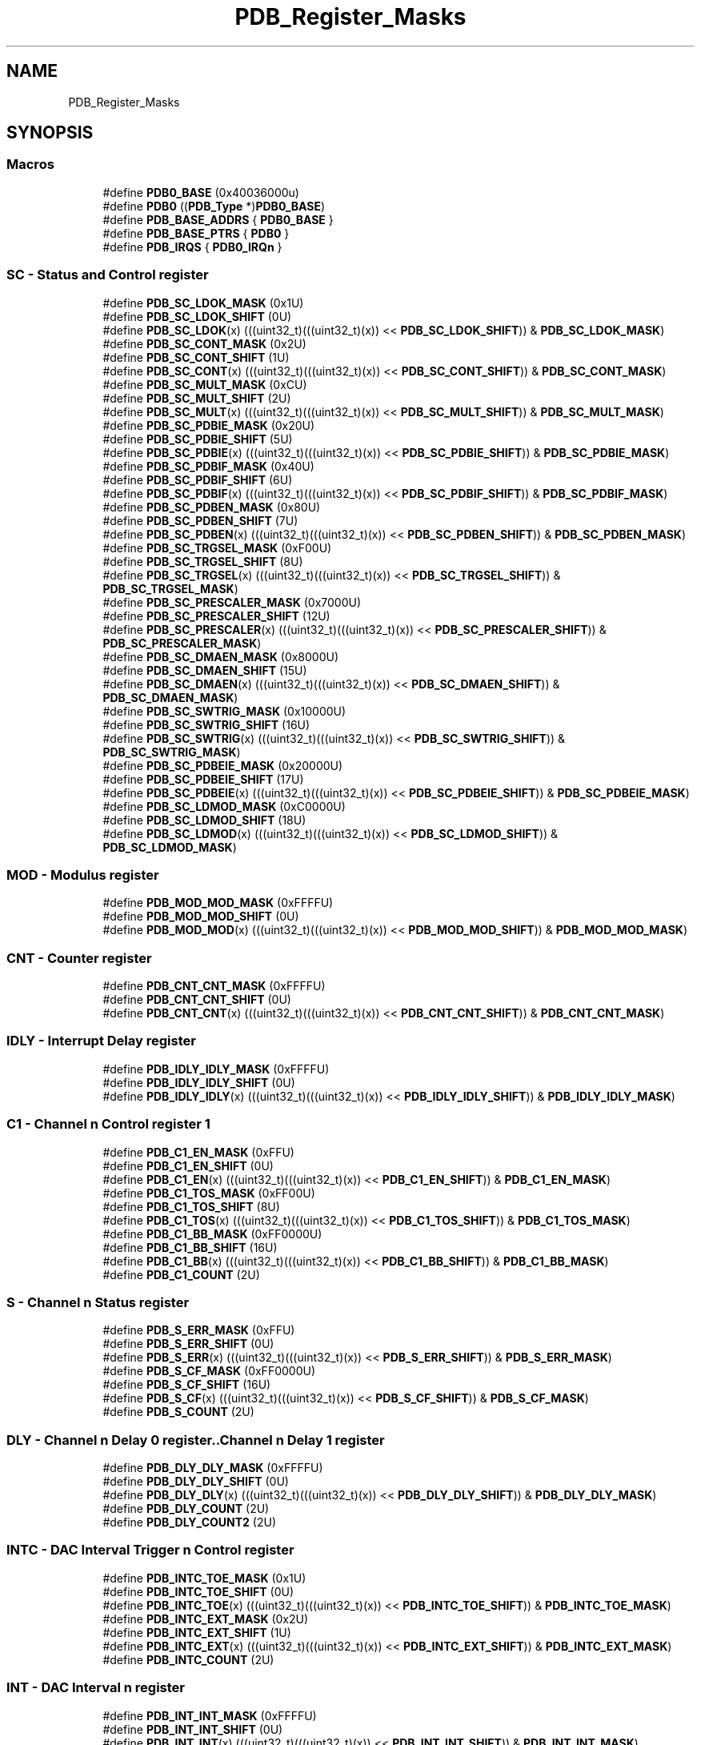 .TH "PDB_Register_Masks" 3 "Mon Sep 13 2021" "TP2_G1" \" -*- nroff -*-
.ad l
.nh
.SH NAME
PDB_Register_Masks
.SH SYNOPSIS
.br
.PP
.SS "Macros"

.in +1c
.ti -1c
.RI "#define \fBPDB0_BASE\fP   (0x40036000u)"
.br
.ti -1c
.RI "#define \fBPDB0\fP   ((\fBPDB_Type\fP *)\fBPDB0_BASE\fP)"
.br
.ti -1c
.RI "#define \fBPDB_BASE_ADDRS\fP   { \fBPDB0_BASE\fP }"
.br
.ti -1c
.RI "#define \fBPDB_BASE_PTRS\fP   { \fBPDB0\fP }"
.br
.ti -1c
.RI "#define \fBPDB_IRQS\fP   { \fBPDB0_IRQn\fP }"
.br
.in -1c
.SS "SC - Status and Control register"

.in +1c
.ti -1c
.RI "#define \fBPDB_SC_LDOK_MASK\fP   (0x1U)"
.br
.ti -1c
.RI "#define \fBPDB_SC_LDOK_SHIFT\fP   (0U)"
.br
.ti -1c
.RI "#define \fBPDB_SC_LDOK\fP(x)   (((uint32_t)(((uint32_t)(x)) << \fBPDB_SC_LDOK_SHIFT\fP)) & \fBPDB_SC_LDOK_MASK\fP)"
.br
.ti -1c
.RI "#define \fBPDB_SC_CONT_MASK\fP   (0x2U)"
.br
.ti -1c
.RI "#define \fBPDB_SC_CONT_SHIFT\fP   (1U)"
.br
.ti -1c
.RI "#define \fBPDB_SC_CONT\fP(x)   (((uint32_t)(((uint32_t)(x)) << \fBPDB_SC_CONT_SHIFT\fP)) & \fBPDB_SC_CONT_MASK\fP)"
.br
.ti -1c
.RI "#define \fBPDB_SC_MULT_MASK\fP   (0xCU)"
.br
.ti -1c
.RI "#define \fBPDB_SC_MULT_SHIFT\fP   (2U)"
.br
.ti -1c
.RI "#define \fBPDB_SC_MULT\fP(x)   (((uint32_t)(((uint32_t)(x)) << \fBPDB_SC_MULT_SHIFT\fP)) & \fBPDB_SC_MULT_MASK\fP)"
.br
.ti -1c
.RI "#define \fBPDB_SC_PDBIE_MASK\fP   (0x20U)"
.br
.ti -1c
.RI "#define \fBPDB_SC_PDBIE_SHIFT\fP   (5U)"
.br
.ti -1c
.RI "#define \fBPDB_SC_PDBIE\fP(x)   (((uint32_t)(((uint32_t)(x)) << \fBPDB_SC_PDBIE_SHIFT\fP)) & \fBPDB_SC_PDBIE_MASK\fP)"
.br
.ti -1c
.RI "#define \fBPDB_SC_PDBIF_MASK\fP   (0x40U)"
.br
.ti -1c
.RI "#define \fBPDB_SC_PDBIF_SHIFT\fP   (6U)"
.br
.ti -1c
.RI "#define \fBPDB_SC_PDBIF\fP(x)   (((uint32_t)(((uint32_t)(x)) << \fBPDB_SC_PDBIF_SHIFT\fP)) & \fBPDB_SC_PDBIF_MASK\fP)"
.br
.ti -1c
.RI "#define \fBPDB_SC_PDBEN_MASK\fP   (0x80U)"
.br
.ti -1c
.RI "#define \fBPDB_SC_PDBEN_SHIFT\fP   (7U)"
.br
.ti -1c
.RI "#define \fBPDB_SC_PDBEN\fP(x)   (((uint32_t)(((uint32_t)(x)) << \fBPDB_SC_PDBEN_SHIFT\fP)) & \fBPDB_SC_PDBEN_MASK\fP)"
.br
.ti -1c
.RI "#define \fBPDB_SC_TRGSEL_MASK\fP   (0xF00U)"
.br
.ti -1c
.RI "#define \fBPDB_SC_TRGSEL_SHIFT\fP   (8U)"
.br
.ti -1c
.RI "#define \fBPDB_SC_TRGSEL\fP(x)   (((uint32_t)(((uint32_t)(x)) << \fBPDB_SC_TRGSEL_SHIFT\fP)) & \fBPDB_SC_TRGSEL_MASK\fP)"
.br
.ti -1c
.RI "#define \fBPDB_SC_PRESCALER_MASK\fP   (0x7000U)"
.br
.ti -1c
.RI "#define \fBPDB_SC_PRESCALER_SHIFT\fP   (12U)"
.br
.ti -1c
.RI "#define \fBPDB_SC_PRESCALER\fP(x)   (((uint32_t)(((uint32_t)(x)) << \fBPDB_SC_PRESCALER_SHIFT\fP)) & \fBPDB_SC_PRESCALER_MASK\fP)"
.br
.ti -1c
.RI "#define \fBPDB_SC_DMAEN_MASK\fP   (0x8000U)"
.br
.ti -1c
.RI "#define \fBPDB_SC_DMAEN_SHIFT\fP   (15U)"
.br
.ti -1c
.RI "#define \fBPDB_SC_DMAEN\fP(x)   (((uint32_t)(((uint32_t)(x)) << \fBPDB_SC_DMAEN_SHIFT\fP)) & \fBPDB_SC_DMAEN_MASK\fP)"
.br
.ti -1c
.RI "#define \fBPDB_SC_SWTRIG_MASK\fP   (0x10000U)"
.br
.ti -1c
.RI "#define \fBPDB_SC_SWTRIG_SHIFT\fP   (16U)"
.br
.ti -1c
.RI "#define \fBPDB_SC_SWTRIG\fP(x)   (((uint32_t)(((uint32_t)(x)) << \fBPDB_SC_SWTRIG_SHIFT\fP)) & \fBPDB_SC_SWTRIG_MASK\fP)"
.br
.ti -1c
.RI "#define \fBPDB_SC_PDBEIE_MASK\fP   (0x20000U)"
.br
.ti -1c
.RI "#define \fBPDB_SC_PDBEIE_SHIFT\fP   (17U)"
.br
.ti -1c
.RI "#define \fBPDB_SC_PDBEIE\fP(x)   (((uint32_t)(((uint32_t)(x)) << \fBPDB_SC_PDBEIE_SHIFT\fP)) & \fBPDB_SC_PDBEIE_MASK\fP)"
.br
.ti -1c
.RI "#define \fBPDB_SC_LDMOD_MASK\fP   (0xC0000U)"
.br
.ti -1c
.RI "#define \fBPDB_SC_LDMOD_SHIFT\fP   (18U)"
.br
.ti -1c
.RI "#define \fBPDB_SC_LDMOD\fP(x)   (((uint32_t)(((uint32_t)(x)) << \fBPDB_SC_LDMOD_SHIFT\fP)) & \fBPDB_SC_LDMOD_MASK\fP)"
.br
.in -1c
.SS "MOD - Modulus register"

.in +1c
.ti -1c
.RI "#define \fBPDB_MOD_MOD_MASK\fP   (0xFFFFU)"
.br
.ti -1c
.RI "#define \fBPDB_MOD_MOD_SHIFT\fP   (0U)"
.br
.ti -1c
.RI "#define \fBPDB_MOD_MOD\fP(x)   (((uint32_t)(((uint32_t)(x)) << \fBPDB_MOD_MOD_SHIFT\fP)) & \fBPDB_MOD_MOD_MASK\fP)"
.br
.in -1c
.SS "CNT - Counter register"

.in +1c
.ti -1c
.RI "#define \fBPDB_CNT_CNT_MASK\fP   (0xFFFFU)"
.br
.ti -1c
.RI "#define \fBPDB_CNT_CNT_SHIFT\fP   (0U)"
.br
.ti -1c
.RI "#define \fBPDB_CNT_CNT\fP(x)   (((uint32_t)(((uint32_t)(x)) << \fBPDB_CNT_CNT_SHIFT\fP)) & \fBPDB_CNT_CNT_MASK\fP)"
.br
.in -1c
.SS "IDLY - Interrupt Delay register"

.in +1c
.ti -1c
.RI "#define \fBPDB_IDLY_IDLY_MASK\fP   (0xFFFFU)"
.br
.ti -1c
.RI "#define \fBPDB_IDLY_IDLY_SHIFT\fP   (0U)"
.br
.ti -1c
.RI "#define \fBPDB_IDLY_IDLY\fP(x)   (((uint32_t)(((uint32_t)(x)) << \fBPDB_IDLY_IDLY_SHIFT\fP)) & \fBPDB_IDLY_IDLY_MASK\fP)"
.br
.in -1c
.SS "C1 - Channel n Control register 1"

.in +1c
.ti -1c
.RI "#define \fBPDB_C1_EN_MASK\fP   (0xFFU)"
.br
.ti -1c
.RI "#define \fBPDB_C1_EN_SHIFT\fP   (0U)"
.br
.ti -1c
.RI "#define \fBPDB_C1_EN\fP(x)   (((uint32_t)(((uint32_t)(x)) << \fBPDB_C1_EN_SHIFT\fP)) & \fBPDB_C1_EN_MASK\fP)"
.br
.ti -1c
.RI "#define \fBPDB_C1_TOS_MASK\fP   (0xFF00U)"
.br
.ti -1c
.RI "#define \fBPDB_C1_TOS_SHIFT\fP   (8U)"
.br
.ti -1c
.RI "#define \fBPDB_C1_TOS\fP(x)   (((uint32_t)(((uint32_t)(x)) << \fBPDB_C1_TOS_SHIFT\fP)) & \fBPDB_C1_TOS_MASK\fP)"
.br
.ti -1c
.RI "#define \fBPDB_C1_BB_MASK\fP   (0xFF0000U)"
.br
.ti -1c
.RI "#define \fBPDB_C1_BB_SHIFT\fP   (16U)"
.br
.ti -1c
.RI "#define \fBPDB_C1_BB\fP(x)   (((uint32_t)(((uint32_t)(x)) << \fBPDB_C1_BB_SHIFT\fP)) & \fBPDB_C1_BB_MASK\fP)"
.br
.ti -1c
.RI "#define \fBPDB_C1_COUNT\fP   (2U)"
.br
.in -1c
.SS "S - Channel n Status register"

.in +1c
.ti -1c
.RI "#define \fBPDB_S_ERR_MASK\fP   (0xFFU)"
.br
.ti -1c
.RI "#define \fBPDB_S_ERR_SHIFT\fP   (0U)"
.br
.ti -1c
.RI "#define \fBPDB_S_ERR\fP(x)   (((uint32_t)(((uint32_t)(x)) << \fBPDB_S_ERR_SHIFT\fP)) & \fBPDB_S_ERR_MASK\fP)"
.br
.ti -1c
.RI "#define \fBPDB_S_CF_MASK\fP   (0xFF0000U)"
.br
.ti -1c
.RI "#define \fBPDB_S_CF_SHIFT\fP   (16U)"
.br
.ti -1c
.RI "#define \fBPDB_S_CF\fP(x)   (((uint32_t)(((uint32_t)(x)) << \fBPDB_S_CF_SHIFT\fP)) & \fBPDB_S_CF_MASK\fP)"
.br
.ti -1c
.RI "#define \fBPDB_S_COUNT\fP   (2U)"
.br
.in -1c
.SS "DLY - Channel n Delay 0 register\&.\&.Channel n Delay 1 register"

.in +1c
.ti -1c
.RI "#define \fBPDB_DLY_DLY_MASK\fP   (0xFFFFU)"
.br
.ti -1c
.RI "#define \fBPDB_DLY_DLY_SHIFT\fP   (0U)"
.br
.ti -1c
.RI "#define \fBPDB_DLY_DLY\fP(x)   (((uint32_t)(((uint32_t)(x)) << \fBPDB_DLY_DLY_SHIFT\fP)) & \fBPDB_DLY_DLY_MASK\fP)"
.br
.ti -1c
.RI "#define \fBPDB_DLY_COUNT\fP   (2U)"
.br
.ti -1c
.RI "#define \fBPDB_DLY_COUNT2\fP   (2U)"
.br
.in -1c
.SS "INTC - DAC Interval Trigger n Control register"

.in +1c
.ti -1c
.RI "#define \fBPDB_INTC_TOE_MASK\fP   (0x1U)"
.br
.ti -1c
.RI "#define \fBPDB_INTC_TOE_SHIFT\fP   (0U)"
.br
.ti -1c
.RI "#define \fBPDB_INTC_TOE\fP(x)   (((uint32_t)(((uint32_t)(x)) << \fBPDB_INTC_TOE_SHIFT\fP)) & \fBPDB_INTC_TOE_MASK\fP)"
.br
.ti -1c
.RI "#define \fBPDB_INTC_EXT_MASK\fP   (0x2U)"
.br
.ti -1c
.RI "#define \fBPDB_INTC_EXT_SHIFT\fP   (1U)"
.br
.ti -1c
.RI "#define \fBPDB_INTC_EXT\fP(x)   (((uint32_t)(((uint32_t)(x)) << \fBPDB_INTC_EXT_SHIFT\fP)) & \fBPDB_INTC_EXT_MASK\fP)"
.br
.ti -1c
.RI "#define \fBPDB_INTC_COUNT\fP   (2U)"
.br
.in -1c
.SS "INT - DAC Interval n register"

.in +1c
.ti -1c
.RI "#define \fBPDB_INT_INT_MASK\fP   (0xFFFFU)"
.br
.ti -1c
.RI "#define \fBPDB_INT_INT_SHIFT\fP   (0U)"
.br
.ti -1c
.RI "#define \fBPDB_INT_INT\fP(x)   (((uint32_t)(((uint32_t)(x)) << \fBPDB_INT_INT_SHIFT\fP)) & \fBPDB_INT_INT_MASK\fP)"
.br
.ti -1c
.RI "#define \fBPDB_INT_COUNT\fP   (2U)"
.br
.in -1c
.SS "POEN - Pulse-Out n Enable register"

.in +1c
.ti -1c
.RI "#define \fBPDB_POEN_POEN_MASK\fP   (0xFFU)"
.br
.ti -1c
.RI "#define \fBPDB_POEN_POEN_SHIFT\fP   (0U)"
.br
.ti -1c
.RI "#define \fBPDB_POEN_POEN\fP(x)   (((uint32_t)(((uint32_t)(x)) << \fBPDB_POEN_POEN_SHIFT\fP)) & \fBPDB_POEN_POEN_MASK\fP)"
.br
.in -1c
.SS "PODLY - Pulse-Out n Delay register"

.in +1c
.ti -1c
.RI "#define \fBPDB_PODLY_DLY2_MASK\fP   (0xFFFFU)"
.br
.ti -1c
.RI "#define \fBPDB_PODLY_DLY2_SHIFT\fP   (0U)"
.br
.ti -1c
.RI "#define \fBPDB_PODLY_DLY2\fP(x)   (((uint32_t)(((uint32_t)(x)) << \fBPDB_PODLY_DLY2_SHIFT\fP)) & \fBPDB_PODLY_DLY2_MASK\fP)"
.br
.ti -1c
.RI "#define \fBPDB_PODLY_DLY1_MASK\fP   (0xFFFF0000U)"
.br
.ti -1c
.RI "#define \fBPDB_PODLY_DLY1_SHIFT\fP   (16U)"
.br
.ti -1c
.RI "#define \fBPDB_PODLY_DLY1\fP(x)   (((uint32_t)(((uint32_t)(x)) << \fBPDB_PODLY_DLY1_SHIFT\fP)) & \fBPDB_PODLY_DLY1_MASK\fP)"
.br
.ti -1c
.RI "#define \fBPDB_PODLY_COUNT\fP   (3U)"
.br
.in -1c
.SH "Detailed Description"
.PP 

.SH "Macro Definition Documentation"
.PP 
.SS "#define PDB0   ((\fBPDB_Type\fP *)\fBPDB0_BASE\fP)"
Peripheral PDB0 base pointer 
.SS "#define PDB0_BASE   (0x40036000u)"
Peripheral PDB0 base address 
.SS "#define PDB_BASE_ADDRS   { \fBPDB0_BASE\fP }"
Array initializer of PDB peripheral base addresses 
.SS "#define PDB_BASE_PTRS   { \fBPDB0\fP }"
Array initializer of PDB peripheral base pointers 
.SS "#define PDB_C1_BB(x)   (((uint32_t)(((uint32_t)(x)) << \fBPDB_C1_BB_SHIFT\fP)) & \fBPDB_C1_BB_MASK\fP)"

.SS "#define PDB_C1_BB_MASK   (0xFF0000U)"

.SS "#define PDB_C1_BB_SHIFT   (16U)"

.SS "#define PDB_C1_COUNT   (2U)"

.SS "#define PDB_C1_EN(x)   (((uint32_t)(((uint32_t)(x)) << \fBPDB_C1_EN_SHIFT\fP)) & \fBPDB_C1_EN_MASK\fP)"

.SS "#define PDB_C1_EN_MASK   (0xFFU)"

.SS "#define PDB_C1_EN_SHIFT   (0U)"

.SS "#define PDB_C1_TOS(x)   (((uint32_t)(((uint32_t)(x)) << \fBPDB_C1_TOS_SHIFT\fP)) & \fBPDB_C1_TOS_MASK\fP)"

.SS "#define PDB_C1_TOS_MASK   (0xFF00U)"

.SS "#define PDB_C1_TOS_SHIFT   (8U)"

.SS "#define PDB_CNT_CNT(x)   (((uint32_t)(((uint32_t)(x)) << \fBPDB_CNT_CNT_SHIFT\fP)) & \fBPDB_CNT_CNT_MASK\fP)"

.SS "#define PDB_CNT_CNT_MASK   (0xFFFFU)"

.SS "#define PDB_CNT_CNT_SHIFT   (0U)"

.SS "#define PDB_DLY_COUNT   (2U)"

.SS "#define PDB_DLY_COUNT2   (2U)"

.SS "#define PDB_DLY_DLY(x)   (((uint32_t)(((uint32_t)(x)) << \fBPDB_DLY_DLY_SHIFT\fP)) & \fBPDB_DLY_DLY_MASK\fP)"

.SS "#define PDB_DLY_DLY_MASK   (0xFFFFU)"

.SS "#define PDB_DLY_DLY_SHIFT   (0U)"

.SS "#define PDB_IDLY_IDLY(x)   (((uint32_t)(((uint32_t)(x)) << \fBPDB_IDLY_IDLY_SHIFT\fP)) & \fBPDB_IDLY_IDLY_MASK\fP)"

.SS "#define PDB_IDLY_IDLY_MASK   (0xFFFFU)"

.SS "#define PDB_IDLY_IDLY_SHIFT   (0U)"

.SS "#define PDB_INT_COUNT   (2U)"

.SS "#define PDB_INT_INT(x)   (((uint32_t)(((uint32_t)(x)) << \fBPDB_INT_INT_SHIFT\fP)) & \fBPDB_INT_INT_MASK\fP)"

.SS "#define PDB_INT_INT_MASK   (0xFFFFU)"

.SS "#define PDB_INT_INT_SHIFT   (0U)"

.SS "#define PDB_INTC_COUNT   (2U)"

.SS "#define PDB_INTC_EXT(x)   (((uint32_t)(((uint32_t)(x)) << \fBPDB_INTC_EXT_SHIFT\fP)) & \fBPDB_INTC_EXT_MASK\fP)"

.SS "#define PDB_INTC_EXT_MASK   (0x2U)"

.SS "#define PDB_INTC_EXT_SHIFT   (1U)"

.SS "#define PDB_INTC_TOE(x)   (((uint32_t)(((uint32_t)(x)) << \fBPDB_INTC_TOE_SHIFT\fP)) & \fBPDB_INTC_TOE_MASK\fP)"

.SS "#define PDB_INTC_TOE_MASK   (0x1U)"

.SS "#define PDB_INTC_TOE_SHIFT   (0U)"

.SS "#define PDB_IRQS   { \fBPDB0_IRQn\fP }"
Interrupt vectors for the PDB peripheral type 
.SS "#define PDB_MOD_MOD(x)   (((uint32_t)(((uint32_t)(x)) << \fBPDB_MOD_MOD_SHIFT\fP)) & \fBPDB_MOD_MOD_MASK\fP)"

.SS "#define PDB_MOD_MOD_MASK   (0xFFFFU)"

.SS "#define PDB_MOD_MOD_SHIFT   (0U)"

.SS "#define PDB_PODLY_COUNT   (3U)"

.SS "#define PDB_PODLY_DLY1(x)   (((uint32_t)(((uint32_t)(x)) << \fBPDB_PODLY_DLY1_SHIFT\fP)) & \fBPDB_PODLY_DLY1_MASK\fP)"

.SS "#define PDB_PODLY_DLY1_MASK   (0xFFFF0000U)"

.SS "#define PDB_PODLY_DLY1_SHIFT   (16U)"

.SS "#define PDB_PODLY_DLY2(x)   (((uint32_t)(((uint32_t)(x)) << \fBPDB_PODLY_DLY2_SHIFT\fP)) & \fBPDB_PODLY_DLY2_MASK\fP)"

.SS "#define PDB_PODLY_DLY2_MASK   (0xFFFFU)"

.SS "#define PDB_PODLY_DLY2_SHIFT   (0U)"

.SS "#define PDB_POEN_POEN(x)   (((uint32_t)(((uint32_t)(x)) << \fBPDB_POEN_POEN_SHIFT\fP)) & \fBPDB_POEN_POEN_MASK\fP)"

.SS "#define PDB_POEN_POEN_MASK   (0xFFU)"

.SS "#define PDB_POEN_POEN_SHIFT   (0U)"

.SS "#define PDB_S_CF(x)   (((uint32_t)(((uint32_t)(x)) << \fBPDB_S_CF_SHIFT\fP)) & \fBPDB_S_CF_MASK\fP)"

.SS "#define PDB_S_CF_MASK   (0xFF0000U)"

.SS "#define PDB_S_CF_SHIFT   (16U)"

.SS "#define PDB_S_COUNT   (2U)"

.SS "#define PDB_S_ERR(x)   (((uint32_t)(((uint32_t)(x)) << \fBPDB_S_ERR_SHIFT\fP)) & \fBPDB_S_ERR_MASK\fP)"

.SS "#define PDB_S_ERR_MASK   (0xFFU)"

.SS "#define PDB_S_ERR_SHIFT   (0U)"

.SS "#define PDB_SC_CONT(x)   (((uint32_t)(((uint32_t)(x)) << \fBPDB_SC_CONT_SHIFT\fP)) & \fBPDB_SC_CONT_MASK\fP)"

.SS "#define PDB_SC_CONT_MASK   (0x2U)"

.SS "#define PDB_SC_CONT_SHIFT   (1U)"

.SS "#define PDB_SC_DMAEN(x)   (((uint32_t)(((uint32_t)(x)) << \fBPDB_SC_DMAEN_SHIFT\fP)) & \fBPDB_SC_DMAEN_MASK\fP)"

.SS "#define PDB_SC_DMAEN_MASK   (0x8000U)"

.SS "#define PDB_SC_DMAEN_SHIFT   (15U)"

.SS "#define PDB_SC_LDMOD(x)   (((uint32_t)(((uint32_t)(x)) << \fBPDB_SC_LDMOD_SHIFT\fP)) & \fBPDB_SC_LDMOD_MASK\fP)"

.SS "#define PDB_SC_LDMOD_MASK   (0xC0000U)"

.SS "#define PDB_SC_LDMOD_SHIFT   (18U)"

.SS "#define PDB_SC_LDOK(x)   (((uint32_t)(((uint32_t)(x)) << \fBPDB_SC_LDOK_SHIFT\fP)) & \fBPDB_SC_LDOK_MASK\fP)"

.SS "#define PDB_SC_LDOK_MASK   (0x1U)"

.SS "#define PDB_SC_LDOK_SHIFT   (0U)"

.SS "#define PDB_SC_MULT(x)   (((uint32_t)(((uint32_t)(x)) << \fBPDB_SC_MULT_SHIFT\fP)) & \fBPDB_SC_MULT_MASK\fP)"

.SS "#define PDB_SC_MULT_MASK   (0xCU)"

.SS "#define PDB_SC_MULT_SHIFT   (2U)"

.SS "#define PDB_SC_PDBEIE(x)   (((uint32_t)(((uint32_t)(x)) << \fBPDB_SC_PDBEIE_SHIFT\fP)) & \fBPDB_SC_PDBEIE_MASK\fP)"

.SS "#define PDB_SC_PDBEIE_MASK   (0x20000U)"

.SS "#define PDB_SC_PDBEIE_SHIFT   (17U)"

.SS "#define PDB_SC_PDBEN(x)   (((uint32_t)(((uint32_t)(x)) << \fBPDB_SC_PDBEN_SHIFT\fP)) & \fBPDB_SC_PDBEN_MASK\fP)"

.SS "#define PDB_SC_PDBEN_MASK   (0x80U)"

.SS "#define PDB_SC_PDBEN_SHIFT   (7U)"

.SS "#define PDB_SC_PDBIE(x)   (((uint32_t)(((uint32_t)(x)) << \fBPDB_SC_PDBIE_SHIFT\fP)) & \fBPDB_SC_PDBIE_MASK\fP)"

.SS "#define PDB_SC_PDBIE_MASK   (0x20U)"

.SS "#define PDB_SC_PDBIE_SHIFT   (5U)"

.SS "#define PDB_SC_PDBIF(x)   (((uint32_t)(((uint32_t)(x)) << \fBPDB_SC_PDBIF_SHIFT\fP)) & \fBPDB_SC_PDBIF_MASK\fP)"

.SS "#define PDB_SC_PDBIF_MASK   (0x40U)"

.SS "#define PDB_SC_PDBIF_SHIFT   (6U)"

.SS "#define PDB_SC_PRESCALER(x)   (((uint32_t)(((uint32_t)(x)) << \fBPDB_SC_PRESCALER_SHIFT\fP)) & \fBPDB_SC_PRESCALER_MASK\fP)"

.SS "#define PDB_SC_PRESCALER_MASK   (0x7000U)"

.SS "#define PDB_SC_PRESCALER_SHIFT   (12U)"

.SS "#define PDB_SC_SWTRIG(x)   (((uint32_t)(((uint32_t)(x)) << \fBPDB_SC_SWTRIG_SHIFT\fP)) & \fBPDB_SC_SWTRIG_MASK\fP)"

.SS "#define PDB_SC_SWTRIG_MASK   (0x10000U)"

.SS "#define PDB_SC_SWTRIG_SHIFT   (16U)"

.SS "#define PDB_SC_TRGSEL(x)   (((uint32_t)(((uint32_t)(x)) << \fBPDB_SC_TRGSEL_SHIFT\fP)) & \fBPDB_SC_TRGSEL_MASK\fP)"

.SS "#define PDB_SC_TRGSEL_MASK   (0xF00U)"

.SS "#define PDB_SC_TRGSEL_SHIFT   (8U)"

.SH "Author"
.PP 
Generated automatically by Doxygen for TP2_G1 from the source code\&.
